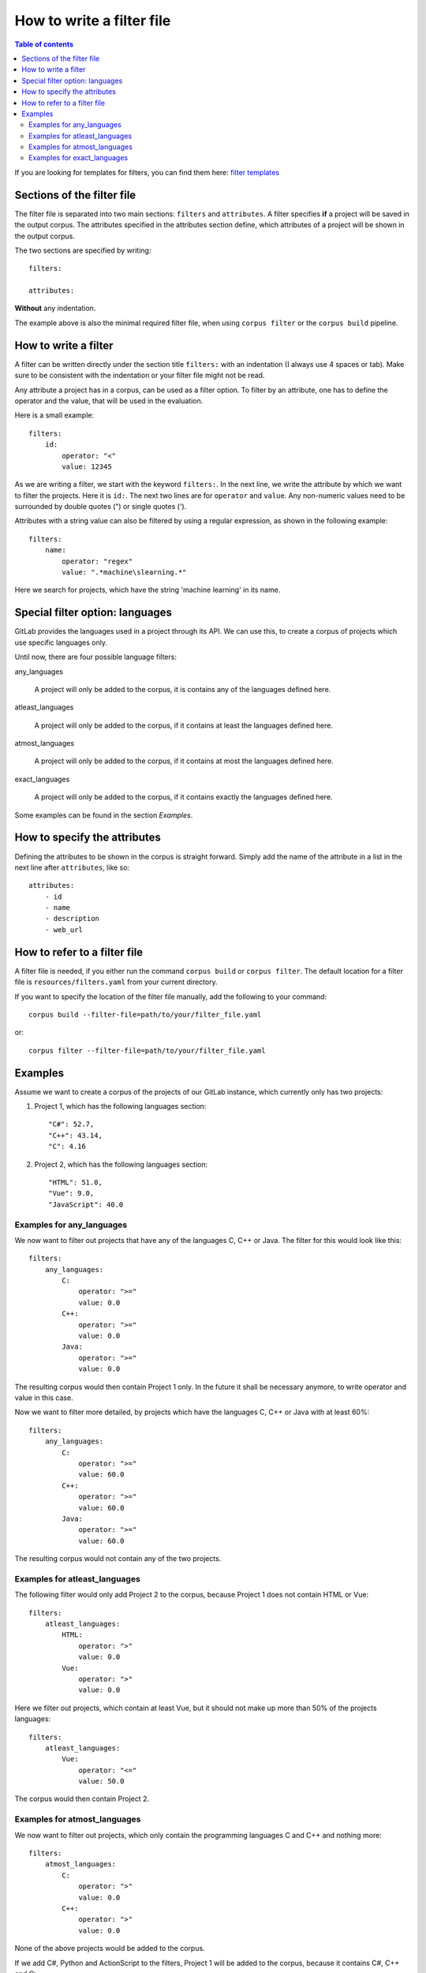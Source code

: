 .. _how_to_write_a_filter_file:

""""""""""""""""""""""""""
How to write a filter file
""""""""""""""""""""""""""

.. contents:: Table of contents
    :depth: 2

If you are looking for templates for filters, you can find them here:
`filter templates <https://gitlab.dlr.de/sc/ivs-open/corpus/-/tree/master/filter-templates>`_

=============================
Sections of the filter file
=============================
The filter file is separated into two main sections: ``filters`` and ``attributes``.
A filter specifies **if** a project will be saved in the output corpus. The attributes specified in the
attributes section define, which attributes of a project will be shown in the output corpus.

The two sections are specified by writing::

    filters:

    attributes:

**Without** any indentation.

The example above is also the minimal required filter file, when using ``corpus filter`` or the
``corpus build`` pipeline.

=============================
How to write a filter
=============================
A filter can be written directly under the section title ``filters:`` with an indentation (I always use 4
spaces or tab). Make sure to be consistent with the indentation or your filter file might not be read.

Any attribute a project has in a corpus, can be used as a filter option. To filter by an attribute, one
has to define the operator and the value, that will be used in the evaluation.

Here is a small example::

    filters:
        id:
            operator: "<"
            value: 12345

As we are writing a filter, we start with the keyword ``filters:``. In the next line, we write the attribute
by which we want to filter the projects. Here it is ``id:``. The next two lines are for ``operator`` and
``value``. Any non-numeric values need to be surrounded by double quotes (") or single quotes (').

Attributes with a string value can also be filtered by using a regular expression, as shown in the following example::

    filters:
        name:
            operator: "regex"
            value: ".*machine\slearning.*"

Here we search for projects, which have the string 'machine learning' in its name.

================================
Special filter option: languages
================================

GitLab provides the languages used in a project through its API. We can use this, to create a corpus of projects which
use specific languages only.

Until now, there are four possible language filters:

any_languages

    A project will only be added to the corpus, it is contains any of the languages defined here.

atleast_languages

    A project will only be added to the corpus, if it contains at least the languages defined here.

atmost_languages

    A project will only be added to the corpus, if it contains at most the languages defined here.

exact_languages

    A project will only be added to the corpus, if it contains exactly the languages defined here.

Some examples can be found in the section `Examples`.


=============================
How to specify the attributes
=============================
Defining the attributes to be shown in the corpus is straight forward. Simply add the name of the attribute
in a list in the next line after ``attributes``, like so::

    attributes:
        - id
        - name
        - description
        - web_url


=============================
How to refer to a filter file
=============================
A filter file is needed, if you either run the command ``corpus build`` or ``corpus filter``. The default
location for a filter file is ``resources/filters.yaml`` from your current directory.

If you want to specify the location of the filter file manually, add the following to your command::

    corpus build --filter-file=path/to/your/filter_file.yaml

or::

    corpus filter --filter-file=path/to/your/filter_file.yaml

=============================
Examples
=============================

Assume we want to create a corpus of the projects of our GitLab instance, which currently only has two projects:

#. Project 1, which has the following languages section::

    "C#": 52.7,
    "C++": 43.14,
    "C": 4.16

#. Project 2, which has the following languages section::

    "HTML": 51.0,
    "Vue": 9.0,
    "JavaScript": 40.0


--------------------------
Examples for any_languages
--------------------------

We now want to filter out projects that have any of the languages C, C++ or Java. The filter for this would look like
this::

    filters:
        any_languages:
            C:
                operator: ">="
                value: 0.0
            C++:
                operator: ">="
                value: 0.0
            Java:
                operator: ">="
                value: 0.0

The resulting corpus would then contain Project 1 only. In the future it shall be necessary anymore, to write operator
and value in this case.


Now we want to filter more detailed, by projects which have the languages C, C++ or Java with at least 60%::

    filters:
        any_languages:
            C:
                operator: ">="
                value: 60.0
            C++:
                operator: ">="
                value: 60.0
            Java:
                operator: ">="
                value: 60.0

The resulting corpus would not contain any of the two projects.


------------------------------
Examples for atleast_languages
------------------------------

The following filter would only add Project 2 to the corpus, because Project 1 does not contain HTML or Vue::

    filters:
        atleast_languages:
            HTML:
                operator: ">"
                value: 0.0
            Vue:
                operator: ">"
                value: 0.0

Here we filter out projects, which contain at least Vue, but it should not make up more than 50% of
the projects languages::

    filters:
        atleast_languages:
            Vue:
                operator: "<="
                value: 50.0

The corpus would then contain Project 2.


------------------------------
Examples for atmost_languages
------------------------------

We now want to filter out projects, which only contain the programming languages C and C++ and nothing more::

    filters:
        atmost_languages:
            C:
                operator: ">"
                value: 0.0
            C++:
                operator: ">"
                value: 0.0

None of the above projects would be added to the corpus.

If we add C#, Python and ActionScript to the filters, Project 1 will be added to the corpus, because it contains C#,
C++ and C::

    filters:
        atmost_languages:
            C:
                operator: ">"
                value: 0.0
            C++:
                operator: ">"
                value: 0.0
            C#:
                operator: ">"
                value: 0.0
            Python:
                operator: ">"
                value: 0.0
            ActionScript:
                operator: ">"
                value: 0.0


------------------------------
Examples for exact_languages
------------------------------

We now want to filter out those projects, that contain exactly HTML, Vue and JavaScript with at least 30%::

    filters:
        exact_languages:
            HTML:
                operator: ">"
                value: 30.0
            Vue:
                operator: ">"
                value: 30.0
            JavaScript:
                operator: ">="
                value: 30.0

The resulting corpus would contain Project 2 only.